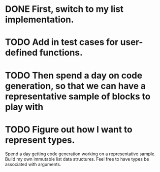 * DONE First, switch to my list implementation. 
* TODO Add in test cases for user-defined functions. 
* TODO Then spend a day on code generation, so that we can have a representative sample of blocks to play with  
* TODO Figure out how I want to represent types. 

Spend a day getting code generation working on a representative sample.
Build my own immutable list data structures. 
Feel free to have types be associated with arguments. 

